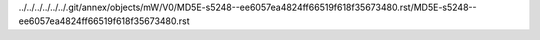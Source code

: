 ../../../../../../.git/annex/objects/mW/V0/MD5E-s5248--ee6057ea4824ff66519f618f35673480.rst/MD5E-s5248--ee6057ea4824ff66519f618f35673480.rst